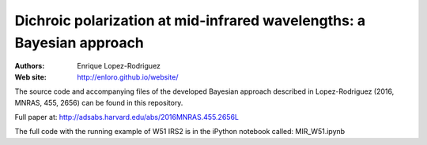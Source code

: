 ********
 Dichroic polarization at mid-infrared wavelengths: a Bayesian approach
********

:Authors: Enrique Lopez-Rodriguez
:Web site: http://enloro.github.io/website/

The source code and accompanying files of the developed Bayesian approach described in 
Lopez-Rodriguez (2016, MNRAS, 455, 2656) can be found in this repository.

Full paper at: http://adsabs.harvard.edu/abs/2016MNRAS.455.2656L

The full code with the running example of W51 IRS2 is in the iPython notebook called: MIR_W51.ipynb

